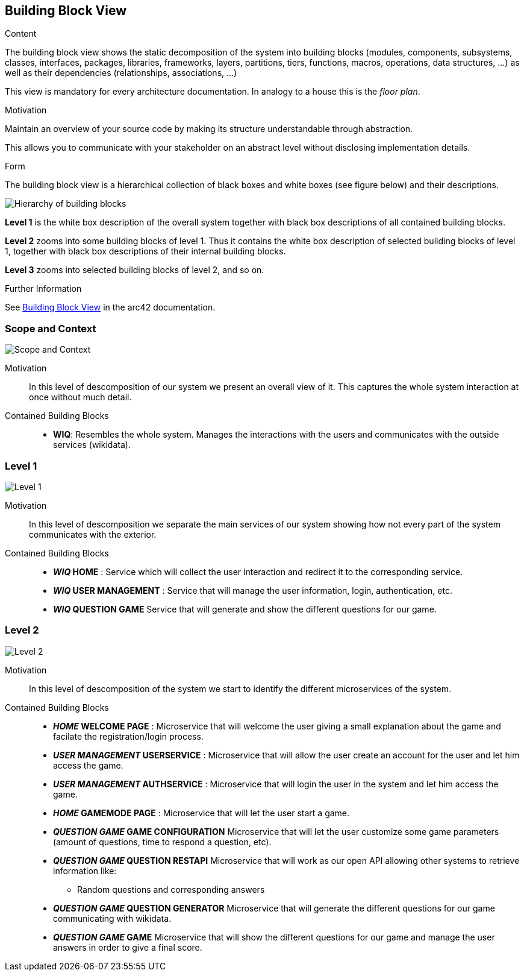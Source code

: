 ifndef::imagesdir[:imagesdir: ../images]

[[section-building-block-view]]


== Building Block View

[role="arc42help"]
****
.Content
The building block view shows the static decomposition of the system into building blocks (modules, components, subsystems, classes, interfaces, packages, libraries, frameworks, layers, partitions, tiers, functions, macros, operations, data structures, ...) as well as their dependencies (relationships, associations, ...)

This view is mandatory for every architecture documentation.
In analogy to a house this is the _floor plan_.

.Motivation
Maintain an overview of your source code by making its structure understandable through
abstraction.

This allows you to communicate with your stakeholder on an abstract level without disclosing implementation details.

.Form
The building block view is a hierarchical collection of black boxes and white boxes
(see figure below) and their descriptions.

image::05_building_blocks-EN.png["Hierarchy of building blocks"]

*Level 1* is the white box description of the overall system together with black
box descriptions of all contained building blocks.

*Level 2* zooms into some building blocks of level 1.
Thus it contains the white box description of selected building blocks of level 1, together with black box descriptions of their internal building blocks.

*Level 3* zooms into selected building blocks of level 2, and so on.


.Further Information

See https://docs.arc42.org/section-5/[Building Block View] in the arc42 documentation.

****
=== Scope and Context

image::5-ScopeAndContext.svg["Scope and Context"]

Motivation::

In this level of descomposition of our system we present an overall view of it. This captures the whole system interaction at once without much detail.


Contained Building Blocks::
* *WIQ*: Resembles the whole system. Manages the interactions with the users and communicates with the outside services (wikidata).

=== Level 1

image::5-Level1.svg["Level 1"]

Motivation::

In this level of descomposition we separate the main services of our system showing how not every part of the system communicates with the exterior.


Contained Building Blocks::
* *_WIQ_ HOME* : Service which will collect the user interaction and redirect it to the corresponding service.
* *_WIQ_ USER MANAGEMENT* : Service that will manage the user information, login, authentication, etc.
* *_WIQ_ QUESTION GAME* Service that will generate and show the different questions for our game.

=== Level 2

image::5-Level2.svg["Level 2"]

Motivation::

In this level of descomposition of the system we start to identify the different microservices of the system.


Contained Building Blocks::
* *_HOME_ WELCOME PAGE* : Microservice that will welcome the user giving a small explanation about the game and facilate the registration/login process.
* *_USER MANAGEMENT_ USERSERVICE* : Microservice that will allow the user create an account for the user and let him access the game.
* *_USER MANAGEMENT_ AUTHSERVICE* : Microservice that will login the user in the system and let him access the game.
* *_HOME_ GAMEMODE PAGE* : Microservice that will let the user start a game.
* *_QUESTION GAME_ GAME CONFIGURATION* Microservice that will let the user customize some game parameters (amount of questions, time to respond a question, etc).
* *_QUESTION GAME_ QUESTION RESTAPI* Microservice that will work as our open API allowing other systems to retrieve information like:
  ** Random questions and corresponding answers 
* *_QUESTION GAME_ QUESTION GENERATOR* Microservice that will generate the different questions for our game communicating with wikidata.
* *_QUESTION GAME_ GAME* Microservice that will show the different questions for our game and manage the user answers in order to give a final score.

